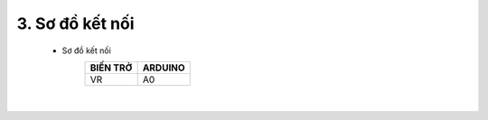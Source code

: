 3. **Sơ đồ kết nối**
========

   -  Sơ đồ kết nối
         +----------------------------------+-----------------------------------+
         | **BIẾN TRỞ**                     | **ARDUINO**                       |
         +==================================+===================================+
         | VR                               | A0                                |
         +----------------------------------+-----------------------------------+

   .. image:: ../media/image29.png
      :width: 6.48958in
      :height: 3.92708in
      :align: center
   |

.. 
